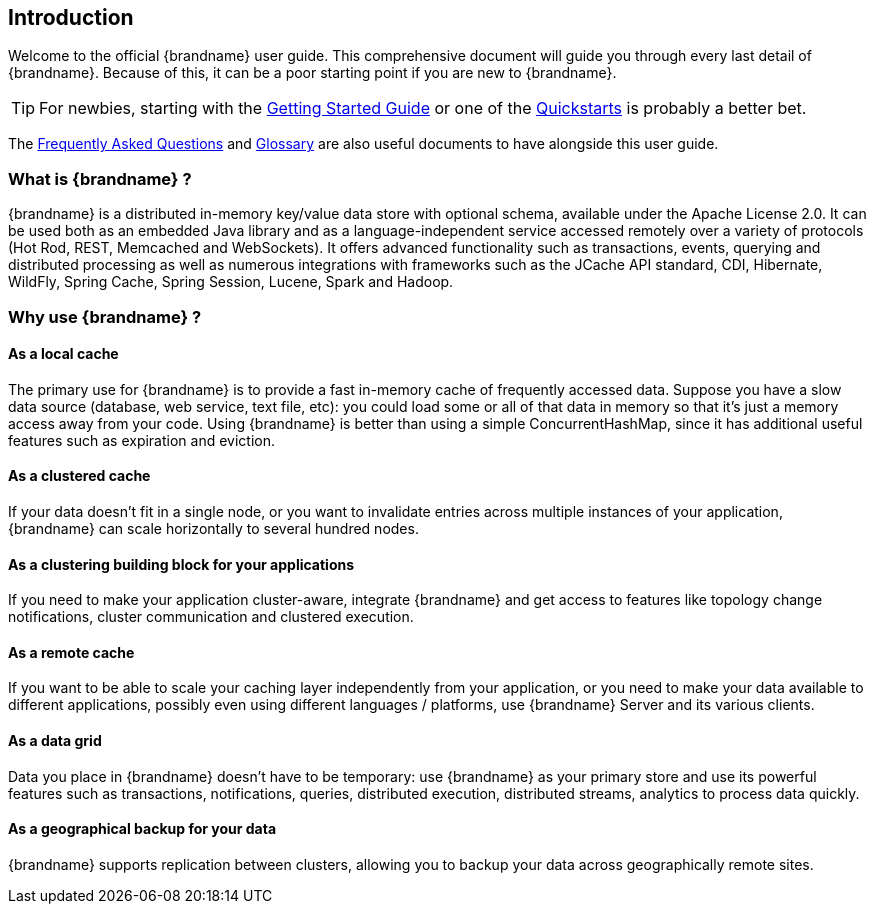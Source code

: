 ==  Introduction

Welcome to the official {brandname} user guide.
This comprehensive document will guide you through every last detail of {brandname}.
Because of this, it can be a poor starting point if you are new to {brandname}.

TIP: For newbies, starting with the link:../getting_started/getting_started.html[Getting Started Guide]
or one of the link:http://www.infinispan.org/documentation[Quickstarts] is probably a better bet.

The link:../faqs/faqs.html[Frequently Asked Questions] and link:../glossary/glossary.html[Glossary]
are also useful documents to have alongside this user guide.

=== What is {brandname} ?

{brandname} is a distributed in-memory key/value data store with optional schema, available under the Apache License 2.0.
It can be used both as an embedded Java library and as a language-independent service accessed remotely over a variety of
protocols (Hot Rod, REST, Memcached and WebSockets). It offers advanced functionality such as transactions, events,
querying and distributed processing as well as numerous integrations with frameworks such as the JCache API standard,
CDI, Hibernate, WildFly, Spring Cache, Spring Session, Lucene, Spark and Hadoop.

=== Why use {brandname} ?

==== As a local cache

The primary use for {brandname} is to provide a fast in-memory cache of frequently accessed data. Suppose you have a slow
data source (database, web service, text file, etc): you could load some or all of that data in memory so that it's just a
memory access away from your code. Using {brandname} is better than using a simple ConcurrentHashMap, since it has additional
useful features such as expiration and eviction.

==== As a clustered cache

If your data doesn't fit in a single node, or you want to invalidate entries across multiple instances of your application,
{brandname} can scale horizontally to several hundred nodes.

==== As a clustering building block for your applications

If you need to make your application cluster-aware, integrate {brandname} and get access to features like topology change
notifications, cluster communication and clustered execution.

==== As a remote cache

If you want to be able to scale your caching layer independently from your application, or you need to make your data
available to different applications, possibly even using different languages / platforms, use {brandname} Server and its
various clients.

==== As a data grid

Data you place in {brandname} doesn't have to be temporary: use {brandname} as your primary store and use its powerful features
such as transactions, notifications, queries, distributed execution, distributed streams, analytics to process data quickly.

==== As a geographical backup for your data

{brandname} supports replication between clusters, allowing you to backup your data across geographically remote sites.

